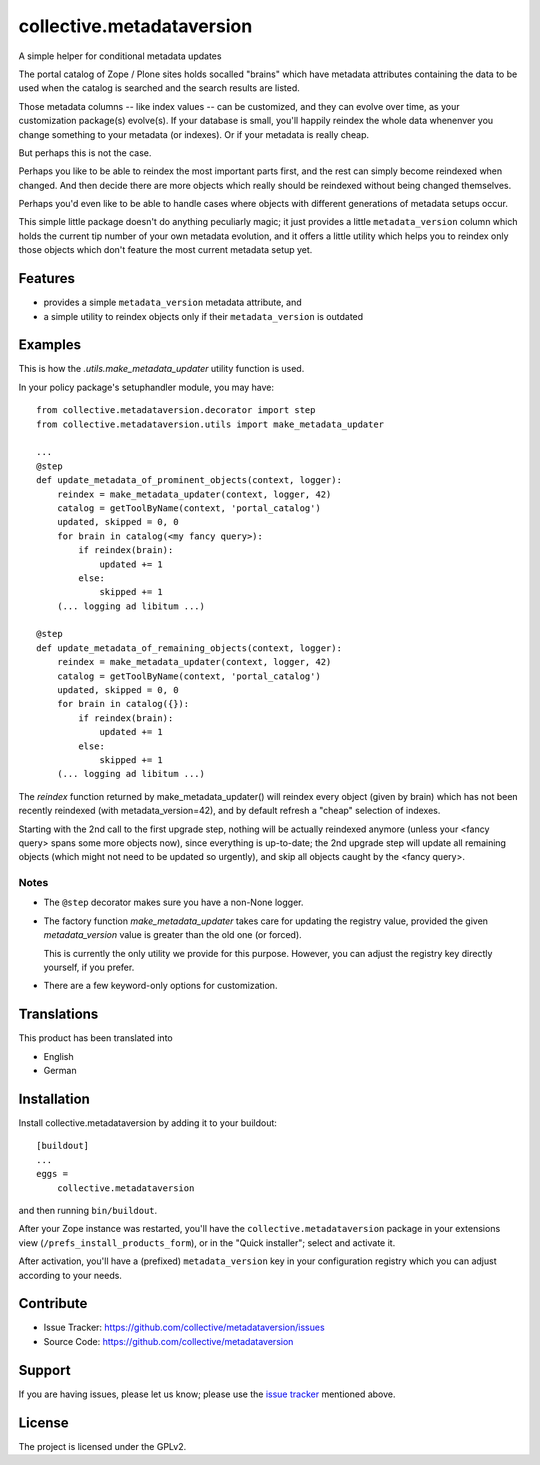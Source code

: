 .. This README is meant for consumption by humans and pypi. Pypi can render rst files so please do not use Sphinx features.
   If you want to learn more about writing documentation, please check out: http://docs.plone.org/about/documentation_styleguide.html
   This text does not appear on pypi or github. It is a comment.

==========================
collective.metadataversion
==========================

A simple helper for conditional metadata updates

The portal catalog of Zope / Plone sites holds socalled "brains" which have
metadata attributes  containing the data to be used when the catalog is
searched and the search results are listed.

Those metadata columns -- like index values -- can be customized,
and they can evolve over time, as your customization package(s) evolve(s).
If your database is small, you'll happily reindex the whole data
whenenver you change something to your metadata (or indexes).
Or if your metadata is really cheap.

But perhaps this is not the case.

Perhaps you like to be able to reindex the most important parts first,
and the rest can simply become reindexed when changed.
And then decide there are more objects which really should be reindexed
without being changed themselves.

Perhaps you'd even like to be able to handle cases where objects
with different generations of metadata setups occur.

This simple little package doesn't do anything peculiarly magic;
it just provides a little ``metadata_version`` column which holds
the current tip number of your own metadata evolution,
and it offers a little utility which helps you to reindex only those objects
which don't feature the most current metadata setup yet.


Features
========

- provides a simple ``metadata_version`` metadata attribute, and
- a simple utility to reindex objects only if their ``metadata_version`` is
  outdated


Examples
========

This is how the `.utils.make_metadata_updater` utility function is used.

In your policy package's setuphandler module, you may have::

  from collective.metadataversion.decorator import step
  from collective.metadataversion.utils import make_metadata_updater

  ...
  @step
  def update_metadata_of_prominent_objects(context, logger):
      reindex = make_metadata_updater(context, logger, 42)
      catalog = getToolByName(context, 'portal_catalog')
      updated, skipped = 0, 0
      for brain in catalog(<my fancy query>):
          if reindex(brain):
              updated += 1
          else:
              skipped += 1
      (... logging ad libitum ...)

  @step
  def update_metadata_of_remaining_objects(context, logger):
      reindex = make_metadata_updater(context, logger, 42)
      catalog = getToolByName(context, 'portal_catalog')
      updated, skipped = 0, 0
      for brain in catalog({}):
          if reindex(brain):
              updated += 1
          else:
              skipped += 1
      (... logging ad libitum ...)

The `reindex` function returned by make_metadata_updater() will reindex every
object (given by brain) which has not been recently reindexed (with
metadata_version=42), and by default refresh a "cheap" selection of indexes.

Starting with the 2nd call to the first upgrade step, nothing will be actually
reindexed anymore (unless your <fancy query> spans some more objects now), since
everything is up-to-date;
the 2nd upgrade step will update all remaining objects (which might not need to
be updated so urgently), and skip all objects caught by the <fancy query>.


Notes
-----

- The ``@step`` decorator makes sure you have a non-None logger.

- The factory function `make_metadata_updater` takes care for updating the
  registry value, provided the given `metadata_version` value is greater than
  the old one (or forced).

  This is currently the only utility we provide for this purpose.
  However, you can adjust the registry key directly yourself, if you prefer.

- There are a few keyword-only options for customization.


Translations
============

This product has been translated into

- English
- German


Installation
============

Install collective.metadataversion by adding it to your buildout::

    [buildout]
    ...
    eggs =
        collective.metadataversion


and then running ``bin/buildout``.

After your Zope instance was restarted, you'll have the
``collective.metadataversion`` package in your extensions view
(``/prefs_install_products_form``), or in the "Quick installer";
select and activate it.

After activation, you'll have a (prefixed) ``metadata_version`` key in your
configuration registry which you can adjust according to your needs.


Contribute
==========

- Issue Tracker: https://github.com/collective/metadataversion/issues
- Source Code: https://github.com/collective/metadataversion


Support
=======

If you are having issues, please let us know;
please use the `issue tracker`_ mentioned above.


License
=======

The project is licensed under the GPLv2.

.. _`issue tracker`: https://github.com/collective/metadataversion/issues

.. vim: tw=79 cc=+1 sw=4 sts=4 si et
